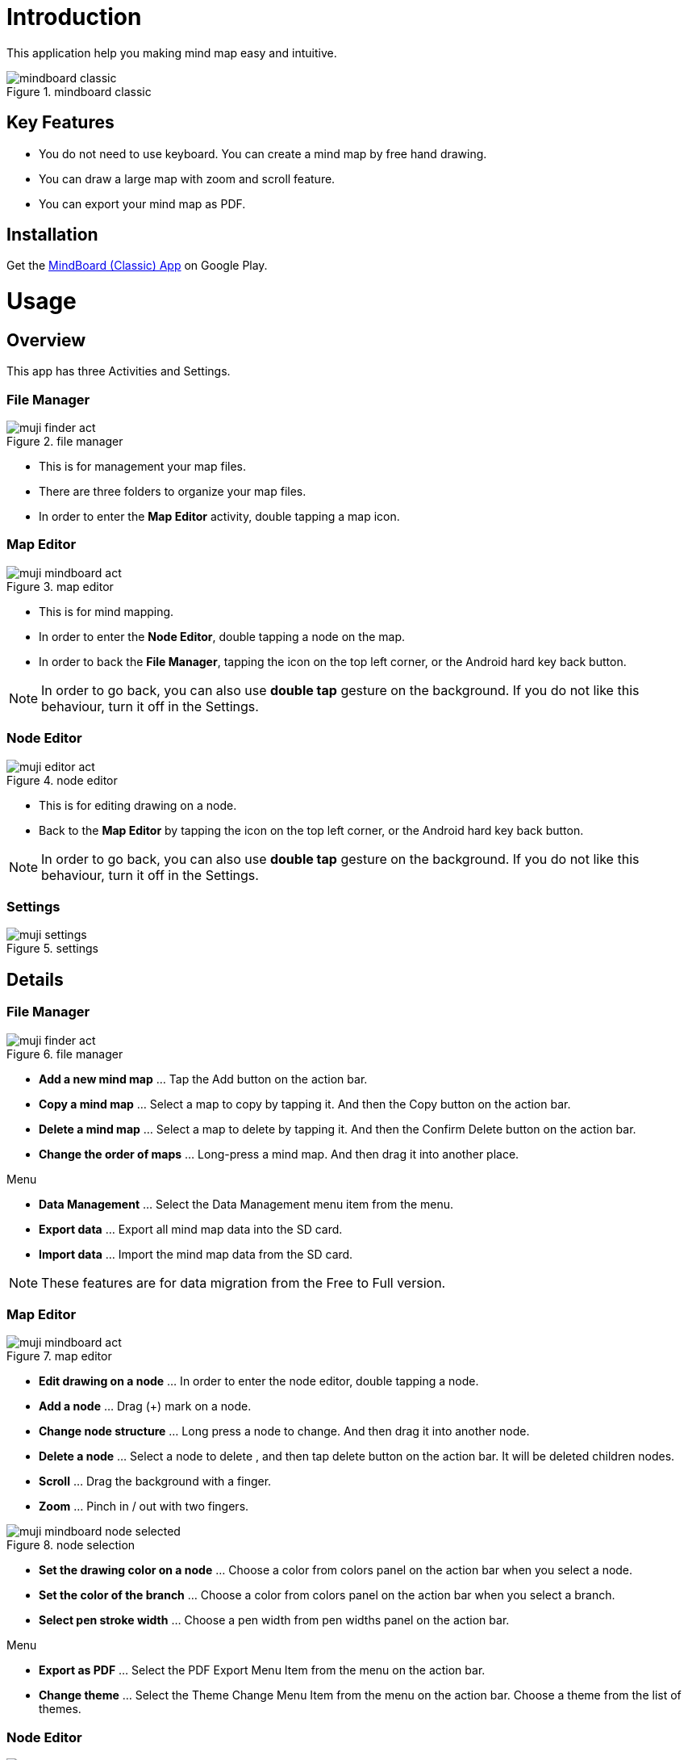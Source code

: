 = Introduction

This application help you making mind map easy and intuitive.

image::screenshots/mindboard-classic.png[title="mindboard classic"]


== Key Features 

* You do not need to use keyboard. You can create a mind map by free hand drawing.
* You can draw a large map with zoom and scroll feature.
* You can export your mind map as PDF.


== Installation

Get the https://play.google.com/store/apps/details?id=jp.osima.android.mindboardfree[MindBoard (Classic) App] on Google Play.


= Usage

== Overview

This app has three Activities and Settings.


=== File Manager

image::screenshots/muji_finder_act.png[title="file manager"]

* This is for management your map files.
* There are three folders to organize your map files.
* In order to enter the *Map Editor* activity, double tapping a map icon.


=== Map Editor

image::screenshots/muji_mindboard_act.png[title="map editor"]

* This is for mind mapping.
* In order to enter the *Node Editor*, double tapping a node on the map.
* In order to back the *File Manager*, tapping the icon on the top left corner, or the Android hard key back button.

[NOTE]
In order to go back, you can also use **double tap** gesture on the background.
If you do not like this behaviour, turn it off in the Settings.


=== Node Editor

image::screenshots/muji_editor_act.png[title="node editor"]

* This is for editing drawing on a node.
* Back to the *Map Editor* by tapping the icon on the top left corner, or the Android hard key back button.


[NOTE]
In order to go back, you can also use *double tap* gesture on the background.
If you do not like this behaviour, turn it off in the Settings.


=== Settings 

image::screenshots/muji_settings.png[title="settings"]


== Details

=== File Manager

image::screenshots/muji_finder_act.png[title="file manager"]

* **Add a new mind map** ... Tap the Add button on the action bar.
* **Copy a mind map** ... Select a map to copy by tapping it. And then the Copy button on the action bar.
* **Delete a mind map** ... Select a map to delete by tapping it. And then the Confirm Delete button on the action bar.
* **Change the order of maps** ... Long-press a mind map. And then drag it into another place.

Menu

* **Data Management** ... Select the Data Management menu item from the menu.
* **Export data** ... Export all mind map data into the SD card.
* **Import data** ... Import the mind map data from the SD card.

[NOTE]
These features are for data migration from the Free to Full version.


=== Map Editor

image::screenshots/muji_mindboard_act.png[title="map editor"]

* *Edit drawing on a node* ... In order to enter the node editor, double tapping a node.
* *Add a node* ... Drag (+) mark on a node.
* *Change node structure* ... Long press a node to change. And then drag it into another node.
* *Delete a node* ... Select a node to delete , and then tap delete button on the action bar. It will be deleted children nodes.
* *Scroll* ... Drag the background with a finger.
* *Zoom* ... Pinch in / out with two fingers.

image::screenshots/muji_mindboard_node_selected.png[title="node selection"]

* **Set the drawing color on a node** ... Choose a color from colors panel on the action bar when you select a node.
* **Set the color of the branch** ... Choose a color from colors panel on the action bar when you select a branch.
* **Select pen stroke width** ... Choose a pen width from pen widths panel on the action bar. 

Menu

* **Export as PDF** ... Select the PDF Export Menu Item from the menu on the action bar.
* **Change theme** ... Select the Theme Change Menu Item from the menu on the action bar. Choose a theme from the list of themes.


=== Node Editor

image::screenshots/muji_editor_act.png[title="node editor"]

* **Pen mode** ... You can draw your ideas.
* **Eraser mode** ... Delete the stroke that you draw.
* **Scroll** ... Drag the background with one finger.
* **Zoom** ... Pinch in / out with two fingers.
* **Undo** ... Do undo.
* **Redo** ... Do redo.
* **Clear** ... Clear drawing in the node.


=== Settings

image::screenshots/muji_settings.png[title="settings"]

* **Double tap and go back gesture**  ... enabled or not
* **Stylus (S Pen)** ... use plam rejection or not
* **Google Drive Folder** ... use Google Drive folder or not (Only Full Edition)
* **Screen** ... keep screen on or not
//* **Working Directory** 


= Appendix

== FAQ

=== What is different between MindBoard Classic Free and Full Edition? 

Free Edition limitations are ...

* You can create mind map files until 10.
* In Free Edition, Exported PDF with watermark.

There is no differences but these two features.


=== How to transfer data from Free Edition to Full Edition when upgrade? 

Please use **Data Management** menu in the File Manager.


==== Operations

Step1 : Launch MindBoard Classic (*Free*) Edition

. Select the *Data Management* Menu Item.
. On the Data Management Dialog, Select *Export data* and tap *OK*.

Step2 : Launch MindBoard Classic (*Full*) Edition

. Select the *Data Management* Menu Item.
. On the Data Management Dialog, Select *Import data* and tap **OK**.


==== Additional Information

* When you export data , it was stored in the local SD Card ( ex. **/mnt/sdcard/mindboard/mindboard_data.zip** ). 
* Wnen you import data , MindBoard app try to read data from the local SD Card . 


=== How to change node structure?

You can change any node (but center node) in the Map Editor.


==== Operations 

In the *Map Editor* ...

. Long press a node to change.
. Drag and drop it into another node. 

[NOTE]
See also the http://www.youtube.com/watch?v=qXQFEQhgNko[Video Tutorial] at youtube.


=== Can I layout nodes automatic in the mindmap? 

Yes.

Please use the menu **Auto-layout**.


==== Operations

In the *Map Editor* ...

. Select a node
. Select the menu *Auto Layout*


=== Can I change order of files in File Manager? 

Yes.

You can change it anywhere you want.


==== Operations

In the *File Manager Activity* ...

. Long Press a target file icon what you want to move. ( so that others grayed out. )
. Drag and drop it into somewhere you want.


[NOTE]
Version 3.1.2 and above , it was supported the *Tab feature* . 
You can also move a file to another tab.
